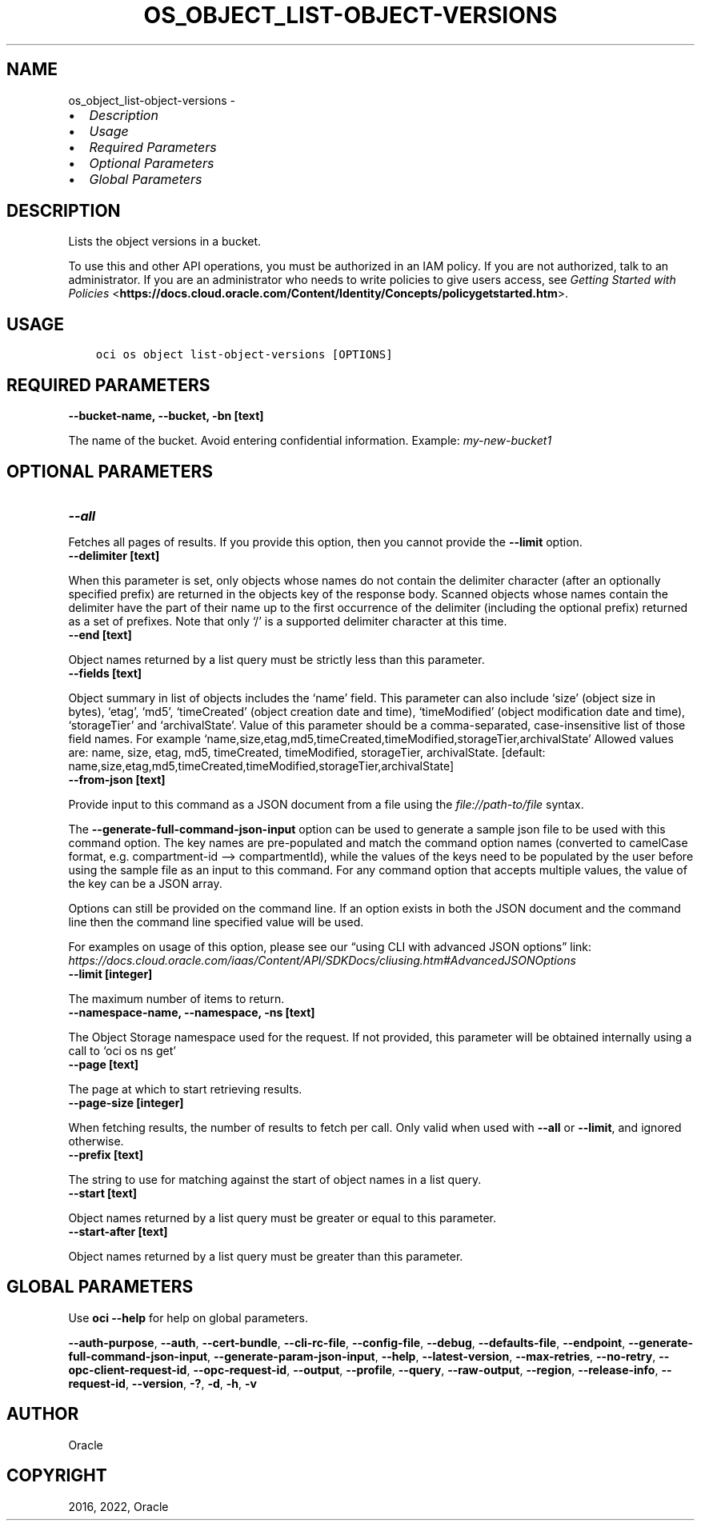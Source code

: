 .\" Man page generated from reStructuredText.
.
.TH "OS_OBJECT_LIST-OBJECT-VERSIONS" "1" "Mar 21, 2022" "3.6.2" "OCI CLI Command Reference"
.SH NAME
os_object_list-object-versions \- 
.
.nr rst2man-indent-level 0
.
.de1 rstReportMargin
\\$1 \\n[an-margin]
level \\n[rst2man-indent-level]
level margin: \\n[rst2man-indent\\n[rst2man-indent-level]]
-
\\n[rst2man-indent0]
\\n[rst2man-indent1]
\\n[rst2man-indent2]
..
.de1 INDENT
.\" .rstReportMargin pre:
. RS \\$1
. nr rst2man-indent\\n[rst2man-indent-level] \\n[an-margin]
. nr rst2man-indent-level +1
.\" .rstReportMargin post:
..
.de UNINDENT
. RE
.\" indent \\n[an-margin]
.\" old: \\n[rst2man-indent\\n[rst2man-indent-level]]
.nr rst2man-indent-level -1
.\" new: \\n[rst2man-indent\\n[rst2man-indent-level]]
.in \\n[rst2man-indent\\n[rst2man-indent-level]]u
..
.INDENT 0.0
.IP \(bu 2
\fI\%Description\fP
.IP \(bu 2
\fI\%Usage\fP
.IP \(bu 2
\fI\%Required Parameters\fP
.IP \(bu 2
\fI\%Optional Parameters\fP
.IP \(bu 2
\fI\%Global Parameters\fP
.UNINDENT
.SH DESCRIPTION
.sp
Lists the object versions in a bucket.
.sp
To use this and other API operations, you must be authorized in an IAM policy. If you are not authorized, talk to an administrator. If you are an administrator who needs to write policies to give users access, see \fI\%Getting Started with Policies\fP <\fBhttps://docs.cloud.oracle.com/Content/Identity/Concepts/policygetstarted.htm\fP>\&.
.SH USAGE
.INDENT 0.0
.INDENT 3.5
.sp
.nf
.ft C
oci os object list\-object\-versions [OPTIONS]
.ft P
.fi
.UNINDENT
.UNINDENT
.SH REQUIRED PARAMETERS
.INDENT 0.0
.TP
.B \-\-bucket\-name, \-\-bucket, \-bn [text]
.UNINDENT
.sp
The name of the bucket. Avoid entering confidential information. Example: \fImy\-new\-bucket1\fP
.SH OPTIONAL PARAMETERS
.INDENT 0.0
.TP
.B \-\-all
.UNINDENT
.sp
Fetches all pages of results. If you provide this option, then you cannot provide the \fB\-\-limit\fP option.
.INDENT 0.0
.TP
.B \-\-delimiter [text]
.UNINDENT
.sp
When this parameter is set, only objects whose names do not contain the delimiter character (after an optionally specified prefix) are returned in the objects key of the response body. Scanned objects whose names contain the delimiter have the part of their name up to the first occurrence of the delimiter (including the optional prefix) returned as a set of prefixes. Note that only ‘/’ is a supported delimiter character at this time.
.INDENT 0.0
.TP
.B \-\-end [text]
.UNINDENT
.sp
Object names returned by a list query must be strictly less than this parameter.
.INDENT 0.0
.TP
.B \-\-fields [text]
.UNINDENT
.sp
Object summary in list of objects includes the ‘name’ field. This parameter can also include ‘size’ (object size in bytes), ‘etag’, ‘md5’, ‘timeCreated’ (object creation date and time), ‘timeModified’ (object modification date and time), ‘storageTier’ and ‘archivalState’. Value of this parameter should be a comma\-separated, case\-insensitive list of those field names. For example ‘name,size,etag,md5,timeCreated,timeModified,storageTier,archivalState’ Allowed values are: name, size, etag, md5, timeCreated, timeModified, storageTier, archivalState. [default: name,size,etag,md5,timeCreated,timeModified,storageTier,archivalState]
.INDENT 0.0
.TP
.B \-\-from\-json [text]
.UNINDENT
.sp
Provide input to this command as a JSON document from a file using the \fI\%file://path\-to/file\fP syntax.
.sp
The \fB\-\-generate\-full\-command\-json\-input\fP option can be used to generate a sample json file to be used with this command option. The key names are pre\-populated and match the command option names (converted to camelCase format, e.g. compartment\-id –> compartmentId), while the values of the keys need to be populated by the user before using the sample file as an input to this command. For any command option that accepts multiple values, the value of the key can be a JSON array.
.sp
Options can still be provided on the command line. If an option exists in both the JSON document and the command line then the command line specified value will be used.
.sp
For examples on usage of this option, please see our “using CLI with advanced JSON options” link: \fI\%https://docs.cloud.oracle.com/iaas/Content/API/SDKDocs/cliusing.htm#AdvancedJSONOptions\fP
.INDENT 0.0
.TP
.B \-\-limit [integer]
.UNINDENT
.sp
The maximum number of items to return.
.INDENT 0.0
.TP
.B \-\-namespace\-name, \-\-namespace, \-ns [text]
.UNINDENT
.sp
The Object Storage namespace used for the request. If not provided, this parameter will be obtained internally using a call to ‘oci os ns get’
.INDENT 0.0
.TP
.B \-\-page [text]
.UNINDENT
.sp
The page at which to start retrieving results.
.INDENT 0.0
.TP
.B \-\-page\-size [integer]
.UNINDENT
.sp
When fetching results, the number of results to fetch per call. Only valid when used with \fB\-\-all\fP or \fB\-\-limit\fP, and ignored otherwise.
.INDENT 0.0
.TP
.B \-\-prefix [text]
.UNINDENT
.sp
The string to use for matching against the start of object names in a list query.
.INDENT 0.0
.TP
.B \-\-start [text]
.UNINDENT
.sp
Object names returned by a list query must be greater or equal to this parameter.
.INDENT 0.0
.TP
.B \-\-start\-after [text]
.UNINDENT
.sp
Object names returned by a list query must be greater than this parameter.
.SH GLOBAL PARAMETERS
.sp
Use \fBoci \-\-help\fP for help on global parameters.
.sp
\fB\-\-auth\-purpose\fP, \fB\-\-auth\fP, \fB\-\-cert\-bundle\fP, \fB\-\-cli\-rc\-file\fP, \fB\-\-config\-file\fP, \fB\-\-debug\fP, \fB\-\-defaults\-file\fP, \fB\-\-endpoint\fP, \fB\-\-generate\-full\-command\-json\-input\fP, \fB\-\-generate\-param\-json\-input\fP, \fB\-\-help\fP, \fB\-\-latest\-version\fP, \fB\-\-max\-retries\fP, \fB\-\-no\-retry\fP, \fB\-\-opc\-client\-request\-id\fP, \fB\-\-opc\-request\-id\fP, \fB\-\-output\fP, \fB\-\-profile\fP, \fB\-\-query\fP, \fB\-\-raw\-output\fP, \fB\-\-region\fP, \fB\-\-release\-info\fP, \fB\-\-request\-id\fP, \fB\-\-version\fP, \fB\-?\fP, \fB\-d\fP, \fB\-h\fP, \fB\-v\fP
.SH AUTHOR
Oracle
.SH COPYRIGHT
2016, 2022, Oracle
.\" Generated by docutils manpage writer.
.

